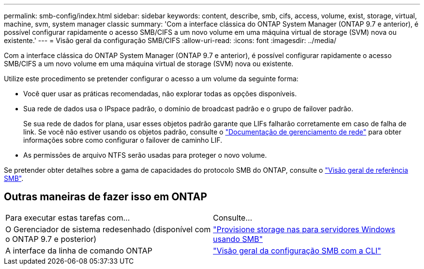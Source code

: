 ---
permalink: smb-config/index.html 
sidebar: sidebar 
keywords: content, describe, smb, cifs, access, volume, exist, storage, virtual, machine, svm, system manager classic 
summary: 'Com a interface clássica do ONTAP System Manager (ONTAP 9.7 e anterior), é possível configurar rapidamente o acesso SMB/CIFS a um novo volume em uma máquina virtual de storage (SVM) nova ou existente.' 
---
= Visão geral da configuração SMB/CIFS
:allow-uri-read: 
:icons: font
:imagesdir: ../media/


[role="lead"]
Com a interface clássica do ONTAP System Manager (ONTAP 9.7 e anterior), é possível configurar rapidamente o acesso SMB/CIFS a um novo volume em uma máquina virtual de storage (SVM) nova ou existente.

Utilize este procedimento se pretender configurar o acesso a um volume da seguinte forma:

* Você quer usar as práticas recomendadas, não explorar todas as opções disponíveis.
* Sua rede de dados usa o IPspace padrão, o domínio de broadcast padrão e o grupo de failover padrão.
+
Se sua rede de dados for plana, usar esses objetos padrão garante que LIFs falharão corretamente em caso de falha de link. Se você não estiver usando os objetos padrão, consulte o https://docs.netapp.com/us-en/ontap/networking/index.html["Documentação de gerenciamento de rede"^] para obter informações sobre como configurar o failover de caminho LIF.

* As permissões de arquivo NTFS serão usadas para proteger o novo volume.


Se pretender obter detalhes sobre a gama de capacidades do protocolo SMB do ONTAP, consulte o link:https://docs.netapp.com/us-en/ontap/smb-admin/index.html["Visão geral de referência SMB"^].



== Outras maneiras de fazer isso em ONTAP

|===


| Para executar estas tarefas com... | Consulte... 


| O Gerenciador de sistema redesenhado (disponível com o ONTAP 9.7 e posterior) | link:https://docs.netapp.com/us-en/ontap/task_nas_provision_windows_smb.html["Provisione storage nas para servidores Windows usando SMB"^] 


| A interface da linha de comando ONTAP | link:https://docs.netapp.com/us-en/ontap/smb-config/index.html["Visão geral da configuração SMB com a CLI"^] 
|===